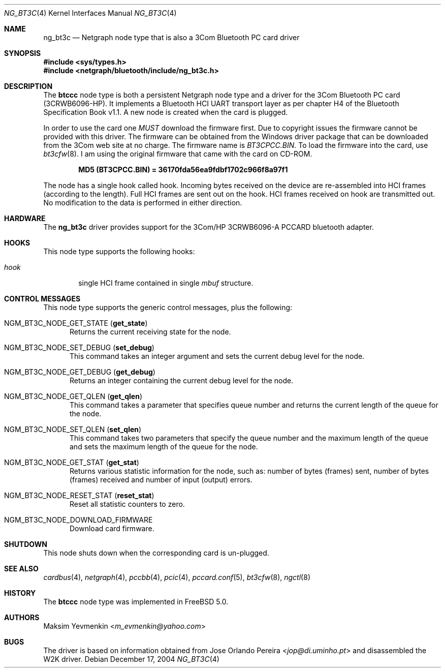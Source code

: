 .\" Copyright (c) 2001-2002 Maksim Yevmenkin <m_evmenkin@yahoo.com>
.\" All rights reserved.
.\"
.\" Redistribution and use in source and binary forms, with or without
.\" modification, are permitted provided that the following conditions
.\" are met:
.\" 1. Redistributions of source code must retain the above copyright
.\"    notice, this list of conditions and the following disclaimer.
.\" 2. Redistributions in binary form must reproduce the above copyright
.\"    notice, this list of conditions and the following disclaimer in the
.\"    documentation and/or other materials provided with the distribution.
.\"
.\" THIS SOFTWARE IS PROVIDED BY THE AUTHOR AND CONTRIBUTORS ``AS IS'' AND
.\" ANY EXPRESS OR IMPLIED WARRANTIES, INCLUDING, BUT NOT LIMITED TO, THE
.\" IMPLIED WARRANTIES OF MERCHANTABILITY AND FITNESS FOR A PARTICULAR PURPOSE
.\" ARE DISCLAIMED. IN NO EVENT SHALL THE AUTHOR OR CONTRIBUTORS BE LIABLE
.\" FOR ANY DIRECT, INDIRECT, INCIDENTAL, SPECIAL, EXEMPLARY, OR CONSEQUENTIAL
.\" DAMAGES (INCLUDING, BUT NOT LIMITED TO, PROCUREMENT OF SUBSTITUTE GOODS
.\" OR SERVICES; LOSS OF USE, DATA, OR PROFITS; OR BUSINESS INTERRUPTION)
.\" HOWEVER CAUSED AND ON ANY THEORY OF LIABILITY, WHETHER IN CONTRACT, STRICT
.\" LIABILITY, OR TORT (INCLUDING NEGLIGENCE OR OTHERWISE) ARISING IN ANY WAY
.\" OUT OF THE USE OF THIS SOFTWARE, EVEN IF ADVISED OF THE POSSIBILITY OF
.\" SUCH DAMAGE.
.\"
.\" $Id: ng_bt3c.4,v 1.3 2003/09/14 23:28:51 max Exp $
.\" $FreeBSD: releng/12.0/share/man/man4/ng_bt3c.4 267938 2014-06-26 21:46:14Z bapt $
.\"
.Dd December 17, 2004
.Dt NG_BT3C 4
.Os
.Sh NAME
.Nm ng_bt3c
.Nd Netgraph node type that is also a 3Com Bluetooth PC card driver
.Sh SYNOPSIS
.In sys/types.h
.In netgraph/bluetooth/include/ng_bt3c.h
.Sh DESCRIPTION
The
.Nm btccc
node type is both a persistent Netgraph node type and a driver for the
3Com Bluetooth PC card (3CRWB6096-HP).
It implements a Bluetooth HCI
UART transport layer as per chapter H4 of the Bluetooth Specification
Book v1.1.
A new node is created when the card is plugged.
.Pp
In order to use the card one
.Em MUST
download the firmware first.
Due to copyright issues the firmware cannot be provided with this driver.
The firmware can be obtained
from the Windows driver package that can be downloaded from the 3Com web
site at no charge.
The firmware name is
.Pa BT3CPCC.BIN .
To load the firmware into the card, use
.Xr bt3cfw 8 .
I am using the original firmware that came with the card on CD-ROM.
.Pp
.Dl "MD5 (BT3CPCC.BIN) = 36170fda56ea9fdbf1702c966f8a97f1"
.Pp
The node has a single hook called
.Dv hook .
Incoming bytes received on the device are re-assembled into HCI frames
(according to the length).
Full HCI frames are sent out on the hook.
HCI frames received on
.Dv hook
are transmitted out.
No modification to the data is performed in either direction.
.Sh HARDWARE
The
.Nm
driver provides support for the 3Com/HP 3CRWB6096-A PCCARD bluetooth adapter.
.Sh HOOKS
This node type supports the following hooks:
.Bl -tag -width ".Va hook"
.It Va hook
single HCI frame contained in single
.Vt mbuf
structure.
.El
.Sh CONTROL MESSAGES
This node type supports the generic control messages, plus the following:
.Bl -tag -width foo
.It Dv NGM_BT3C_NODE_GET_STATE Pq Ic get_state
Returns the current receiving state for the node.
.It Dv NGM_BT3C_NODE_SET_DEBUG Pq Ic set_debug
This command takes an integer argument and sets the current debug level
for the node.
.It Dv NGM_BT3C_NODE_GET_DEBUG Pq Ic get_debug
Returns an integer containing the current debug level for the node.
.It Dv NGM_BT3C_NODE_GET_QLEN Pq Ic get_qlen
This command takes a parameter that specifies queue number and returns
the current length of the queue for the node.
.It Dv NGM_BT3C_NODE_SET_QLEN Pq Ic set_qlen
This command takes two parameters that specify the queue number and
the maximum length of the queue and sets the maximum length of the queue for
the node.
.It Dv NGM_BT3C_NODE_GET_STAT Pq Ic get_stat
Returns various statistic information for the node, such as: number of
bytes (frames) sent, number of bytes (frames) received and number of
input (output) errors.
.It Dv NGM_BT3C_NODE_RESET_STAT Pq Ic reset_stat
Reset all statistic counters to zero.
.It Dv NGM_BT3C_NODE_DOWNLOAD_FIRMWARE
Download card firmware.
.El
.Sh SHUTDOWN
This node shuts down when the corresponding card is un-plugged.
.Sh SEE ALSO
.Xr cardbus 4 ,
.Xr netgraph 4 ,
.Xr pccbb 4 ,
.Xr pcic 4 ,
.Xr pccard.conf 5 ,
.Xr bt3cfw 8 ,
.Xr ngctl 8
.Sh HISTORY
The
.Nm btccc
node type was implemented in
.Fx 5.0 .
.Sh AUTHORS
.An Maksim Yevmenkin Aq Mt m_evmenkin@yahoo.com
.Sh BUGS
The driver is based on information obtained from
.An Jose Orlando Pereira Aq Mt jop@di.uminho.pt
and disassembled the W2K driver.
